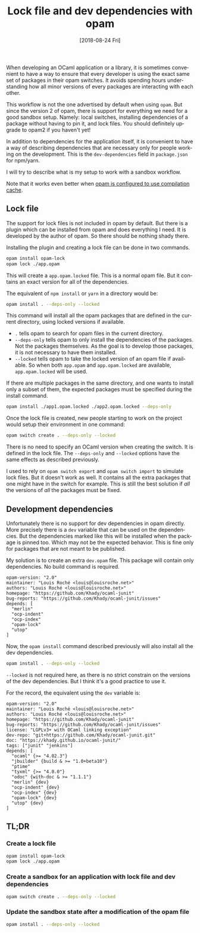 #+TITLE: Lock file and dev dependencies with opam
#+DATE: [2018-08-24 Fri]
#+DESCRIPTION: How to work with a sandbox workflow when using opam
#+KEYWORDS: OCaml,opam,npm,sandbox,lock file
#+LANGUAGE: en

When developing an OCaml application or a library, it is sometimes
convenient to have a way to ensure that every developer is using the
exact same set of packages in their opam switches. It avoids spending
hours understanding how all minor versions of every packages are
interacting with each other.

This workflow is not the one advertised by default when using
~opam~. But since the version 2 of opam, there is support for
everything we need for a good sandbox setup. Namely: local switches,
installing dependencies of a package without having to pin it, and
lock files. You should definitely upgrade to opam2 if you haven't yet!

In addition to dependencies for the application itself, it is
convenient to have a way of describing dependencies that are necessary
only for people working on the development. This is the
~dev-dependencies~ field in ~package.json~ for npm/yarn.

I will try to describe what is my setup to work with a sandbox
workflow.

Note that it works even better when [[file:opam-compilation-cache.org][opam is configured to use
compilation cache]].

** Lock file

The support for lock files is not included in opam by default. But
there is a plugin which can be installed from opam and does everything
I need. It is developed by the author of opam. So there should be
nothing shady there.

Installing the plugin and creating a lock file can be done in two
commands.

#+BEGIN_SRC sh
opam install opam-lock
opam lock ./app.opam
#+END_SRC

This will create a ~app.opam.locked~ file. This is a normal opam
file. But it contains an exact version for all of the dependencies.

The equivalent of ~npm install~ or ~yarn~ in a directory would be:

#+BEGIN_SRC sh
opam install . --deps-only --locked
#+END_SRC

This command will install all the opam packages that are defined in
the current directory, using locked versions if available.

- ~.~ tells opam to search for opam files in the current directory.
- ~--deps-only~ tells opam to only install the dependencies of the
  packages. Not the packages themselves. As the goal is to develop
  those packages, it is not necessary to have them installed.
- ~--locked~ tells opam to take the locked version of an opam file if
  available. So when both ~app.opam~ and ~app.opam.locked~ are
  available, ~app.opam.locked~ will be used.

If there are multiple packages in the same directory, and one wants to
install only a subset of them, the expected packages must be specified
during the install command.

#+BEGIN_SRC sh
opam install ./app1.opam.locked ./app2.opam.locked --deps-only
#+END_SRC

Once the lock file is created, new people starting to work on the
project would setup their environment in one command:

#+BEGIN_SRC sh
opam switch create . --deps-only --locked
#+END_SRC

There is no need to specify an OCaml version when creating the
switch. It is defined in the lock file. The ~--deps-only~ and
~--locked~ options have the same effects as described previously.

I used to rely on ~opam switch export~ and ~opam switch import~ to
simulate lock files. But it doesn't work as well. It contains all the
extra packages that one might have in the switch for example. This is
still the best solution if /all/ the versions of /all/ the packages
must be fixed.

** Development dependencies

Unfortunately there is no support for dev dependencies in opam
directly. More precisely there is a ~dev~ variable that can be used on
the dependencies. But the dependencies marked like this will be
installed when the package is pinned too. Which may not be the
expected behavior. This is fine only for packages that are not meant
to be published.

My solution is to create an extra ~dev.opam~ file. This package will
contain only dependencies. No build command is required.

#+BEGIN_SRC tuareg-opam
opam-version: "2.0"
maintainer: "Louis Roché <louis@louisroche.net>"
authors: "Louis Roché <louis@louisroche.net>"
homepage: "https://github.com/Khady/ocaml-junit"
bug-reports: "https://github.com/Khady/ocaml-junit/issues"
depends: [
  "merlin"
  "ocp-indent"
  "ocp-index"
  "opam-lock"
  "utop"
]
#+END_SRC

Now, the ~opam install~ command described previously will also install
all the dev dependencies.

#+BEGIN_SRC sh
opam install . --deps-only --locked
#+END_SRC

~--locked~ is not required here, as there is no strict constrain on
the versions of the dev dependencies. But I think it's a good practice
to use it.

For the record, the equivalent using the ~dev~ variable is:

#+BEGIN_SRC tuareg-opam
opam-version: "2.0"
maintainer: "Louis Roché <louis@louisroche.net>"
authors: "Louis Roché <louis@louisroche.net>"
homepage: "https://github.com/Khady/ocaml-junit"
bug-reports: "https://github.com/Khady/ocaml-junit/issues"
license: "LGPLv3+ with OCaml linking exception"
dev-repo: "git+https://github.com/Khady/ocaml-junit.git"
doc: "https://khady.github.io/ocaml-junit/"
tags: ["junit" "jenkins"]
depends: [
  "ocaml" {>= "4.02.3"}
  "jbuilder" {build & >= "1.0+beta10"}
  "ptime"
  "tyxml" {>= "4.0.0"}
  "odoc" {with-doc & >= "1.1.1"}
  "merlin" {dev}
  "ocp-indent" {dev}
  "ocp-index" {dev}
  "opam-lock" {dev}
  "utop" {dev}
]
#+END_SRC

** TL;DR

*** Create a lock file

#+BEGIN_SRC sh
opam install opam-lock
opam lock ./app.opam
#+END_SRC

*** Create a sandbox for an application with lock file and dev dependencies

#+BEGIN_SRC sh
opam switch create . --deps-only --locked
#+END_SRC

*** Update the sandbox state after a modification of the opam file

#+BEGIN_SRC sh
opam install . --deps-only --locked
#+END_SRC
